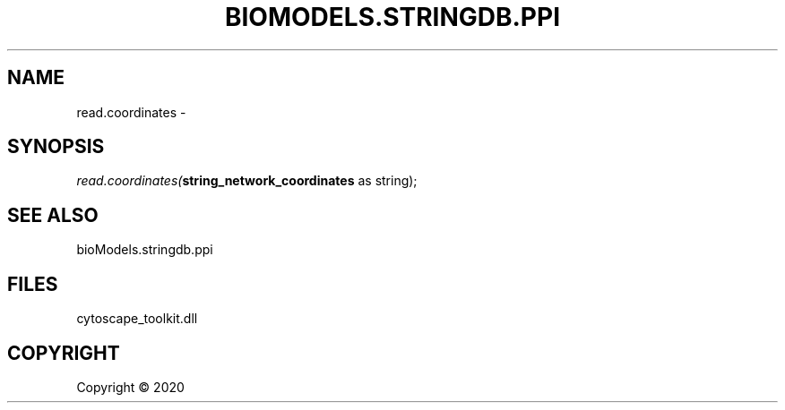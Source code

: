 .\" man page create by R# package system.
.TH BIOMODELS.STRINGDB.PPI 1 2000-01-01 "read.coordinates" "read.coordinates"
.SH NAME
read.coordinates \- 
.SH SYNOPSIS
\fIread.coordinates(\fBstring_network_coordinates\fR as string);\fR
.SH SEE ALSO
bioModels.stringdb.ppi
.SH FILES
.PP
cytoscape_toolkit.dll
.PP
.SH COPYRIGHT
Copyright ©  2020
